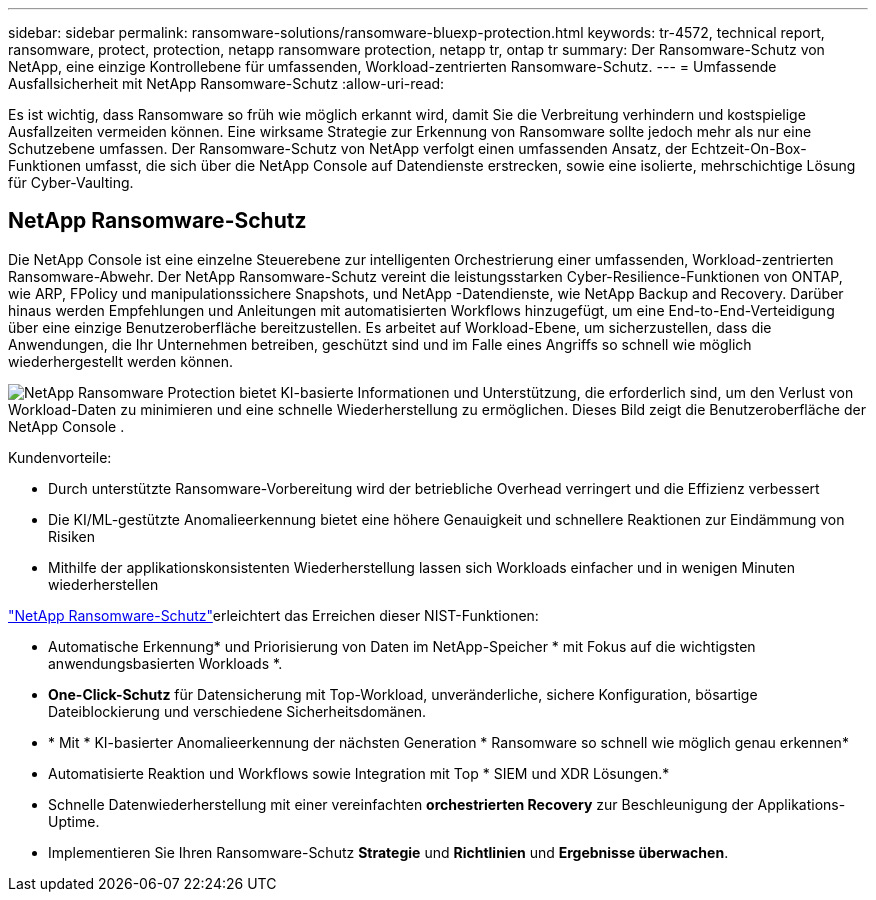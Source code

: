 ---
sidebar: sidebar 
permalink: ransomware-solutions/ransomware-bluexp-protection.html 
keywords: tr-4572, technical report, ransomware, protect, protection, netapp ransomware protection, netapp tr, ontap tr 
summary: Der Ransomware-Schutz von NetApp, eine einzige Kontrollebene für umfassenden, Workload-zentrierten Ransomware-Schutz. 
---
= Umfassende Ausfallsicherheit mit NetApp Ransomware-Schutz
:allow-uri-read: 


[role="lead"]
Es ist wichtig, dass Ransomware so früh wie möglich erkannt wird, damit Sie die Verbreitung verhindern und kostspielige Ausfallzeiten vermeiden können.  Eine wirksame Strategie zur Erkennung von Ransomware sollte jedoch mehr als nur eine Schutzebene umfassen.  Der Ransomware-Schutz von NetApp verfolgt einen umfassenden Ansatz, der Echtzeit-On-Box-Funktionen umfasst, die sich über die NetApp Console auf Datendienste erstrecken, sowie eine isolierte, mehrschichtige Lösung für Cyber-Vaulting.



== NetApp Ransomware-Schutz

Die NetApp Console ist eine einzelne Steuerebene zur intelligenten Orchestrierung einer umfassenden, Workload-zentrierten Ransomware-Abwehr.  Der NetApp Ransomware-Schutz vereint die leistungsstarken Cyber-Resilience-Funktionen von ONTAP, wie ARP, FPolicy und manipulationssichere Snapshots, und NetApp -Datendienste, wie NetApp Backup and Recovery.  Darüber hinaus werden Empfehlungen und Anleitungen mit automatisierten Workflows hinzugefügt, um eine End-to-End-Verteidigung über eine einzige Benutzeroberfläche bereitzustellen.  Es arbeitet auf Workload-Ebene, um sicherzustellen, dass die Anwendungen, die Ihr Unternehmen betreiben, geschützt sind und im Falle eines Angriffs so schnell wie möglich wiederhergestellt werden können.

image:ransomware-solution-dashboard2.png["NetApp Ransomware Protection bietet KI-basierte Informationen und Unterstützung, die erforderlich sind, um den Verlust von Workload-Daten zu minimieren und eine schnelle Wiederherstellung zu ermöglichen.  Dieses Bild zeigt die Benutzeroberfläche der NetApp Console ."]

.Kundenvorteile:
* Durch unterstützte Ransomware-Vorbereitung wird der betriebliche Overhead verringert und die Effizienz verbessert
* Die KI/ML-gestützte Anomalieerkennung bietet eine höhere Genauigkeit und schnellere Reaktionen zur Eindämmung von Risiken
* Mithilfe der applikationskonsistenten Wiederherstellung lassen sich Workloads einfacher und in wenigen Minuten wiederherstellen


https://www.netapp.com/cyber-resilience/ransomware-protection/["NetApp Ransomware-Schutz"^]erleichtert das Erreichen dieser NIST-Funktionen:

* Automatische Erkennung* und Priorisierung von Daten im NetApp-Speicher * mit Fokus auf die wichtigsten anwendungsbasierten Workloads *.
* *One-Click-Schutz* für Datensicherung mit Top-Workload, unveränderliche, sichere Konfiguration, bösartige Dateiblockierung und verschiedene Sicherheitsdomänen.
* * Mit * KI-basierter Anomalieerkennung der nächsten Generation * Ransomware so schnell wie möglich genau erkennen*
* Automatisierte Reaktion und Workflows sowie Integration mit Top * SIEM und XDR Lösungen.*
* Schnelle Datenwiederherstellung mit einer vereinfachten *orchestrierten Recovery* zur Beschleunigung der Applikations-Uptime.
* Implementieren Sie Ihren Ransomware-Schutz *Strategie* und *Richtlinien* und *Ergebnisse überwachen*.

